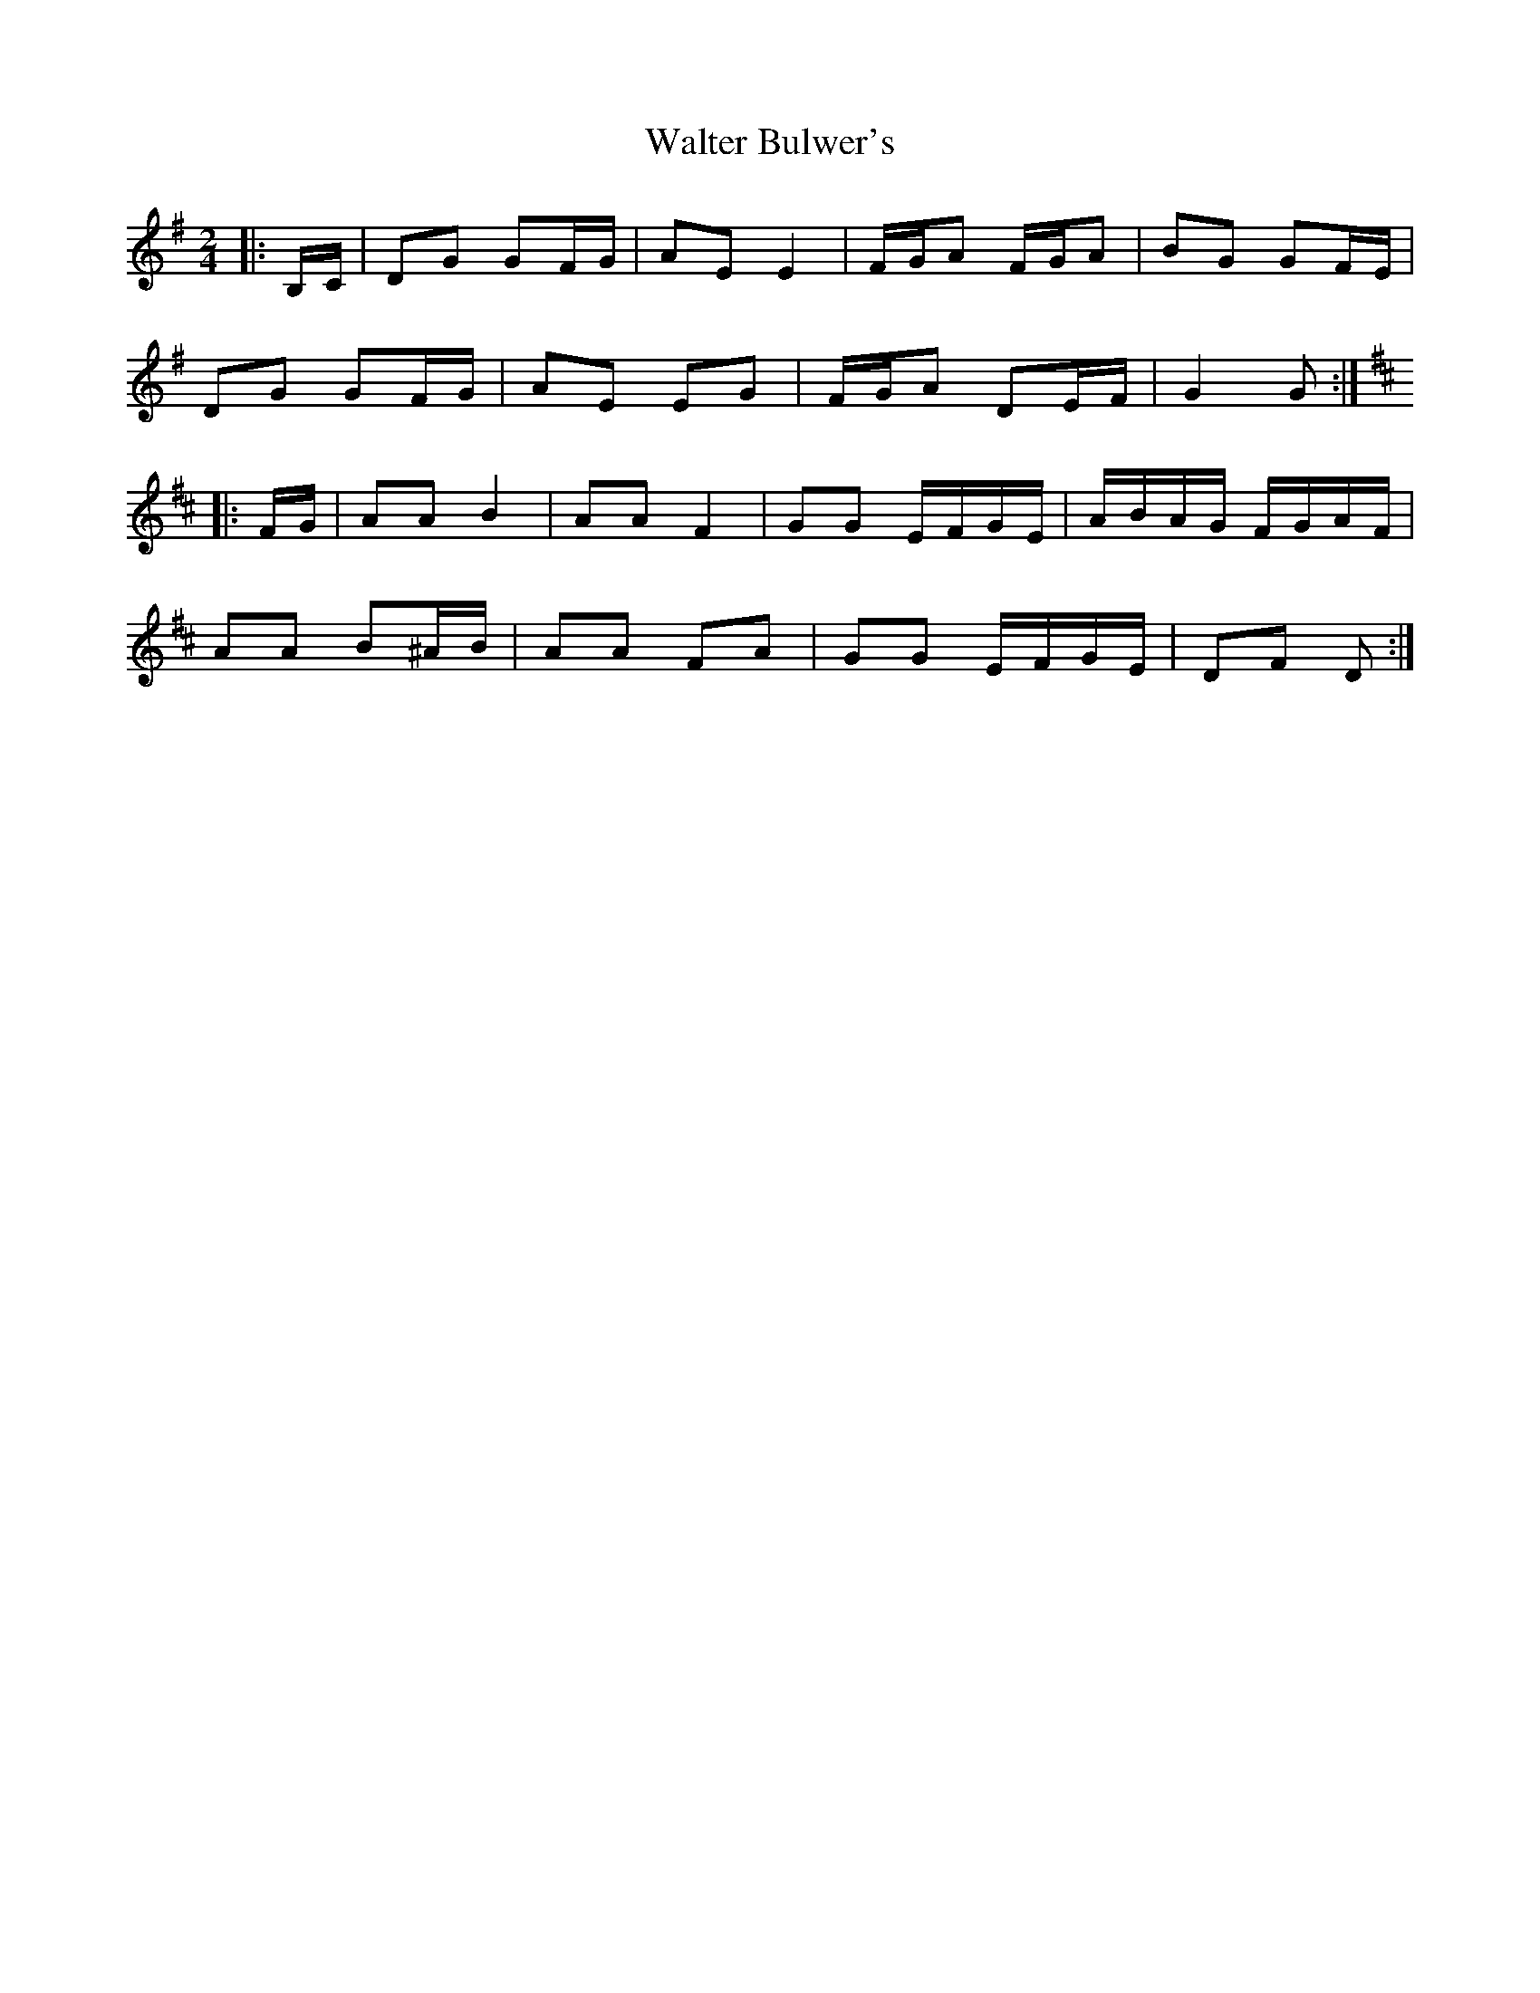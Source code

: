 X: 1
T: Walter Bulwer's
Z: ceolachan
S: https://thesession.org/tunes/10057#setting10057
R: polka
M: 2/4
L: 1/8
K: Gmaj
|: B,/C/ |DG GF/G/ | AE E2 | F/G/A F/G/A | BG GF/E/ |
DG GF/G/ | AE EG | F/G/A DE/F/ | G2 G :|
K: DMaj
|: F/G/ |AA B2 | AA F2 | GG E/F/G/E/ | A/B/A/G/ F/G/A/F/ |
AA B^A/B/ | AA FA | GG E/F/G/E/ | DF D :|
